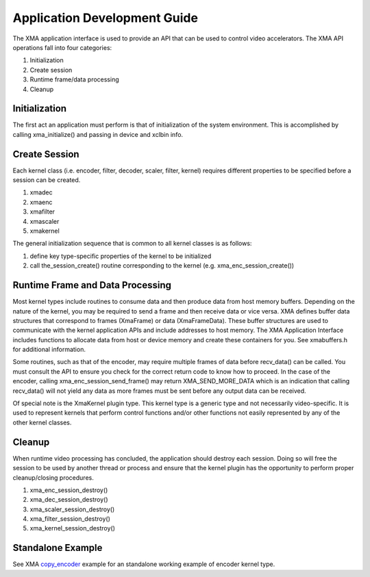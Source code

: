 ..
   comment:: SPDX-License-Identifier: Apache-2.0
   comment:: Copyright (C) 2019-2021 Xilinx, Inc. All rights reserved.

===========================================
Application Development Guide
===========================================

The XMA application interface is used to provide an API that can
be used to control video accelerators.  The XMA API operations
fall into four categories:

1. Initialization
2. Create session
3. Runtime frame/data processing
4. Cleanup

Initialization
~~~~~~~~~~~~~~~~~~~~~~
The first act an application must perform is that of initialization of the
system environment.  This is accomplished by calling xma_initialize() and
passing in device and xclbin info.

Create Session
~~~~~~~~~~~~~~~~~~~~~~
Each kernel class (i.e. encoder, filter, decoder, scaler, filter, kernel)
requires different properties to be specified before a session can be created.

1. xmadec
2. xmaenc
3. xmafilter
4. xmascaler
5. xmakernel

The general initialization sequence that is common to all kernel classes is as follows:

1. define key type-specific properties of the kernel to be initialized
2. call the_session_create() routine corresponding to the kernel (e.g. xma_enc_session_create())


Runtime Frame and Data Processing
~~~~~~~~~~~~~~~~~~~~~~~~~~~~~~~~~
Most kernel types include routines to consume data and then produce data from
host memory buffers.  Depending on the nature of the kernel, you may be
required to send a frame and then receive data or vice versa.
XMA defines buffer data structures that correspond to frames (XmaFrame)
or data (XmaFrameData). These buffer structures are used to communicate
with the kernel application APIs and include addresses to host memory.  The XMA Application Interface includes
functions to allocate data from host or device memory and create these containers for
you.  See xmabuffers.h for additional information.

Some routines, such as that of the encoder, may require multiple frames of
data before recv_data() can be called.  You must consult the API to ensure
you check for the correct return code to know how to proceed.  In the case of
the encoder, calling xma_enc_session_send_frame() may return XMA_SEND_MORE_DATA
which is an indication that calling recv_data() will not yield any data as
more frames must be sent before any output data can be received.

Of special note is the XmaKernel plugin type.  This kernel type is a generic
type and not necessarily video-specific. It is used to represent kernels that
perform control functions and/or other functions not easily represented by
any of the other kernel classes.

Cleanup
~~~~~~~
When runtime video processing has concluded, the application should destroy
each session.  Doing so will free the session to be used by another thread or
process and ensure that the kernel plugin has the opportunity to perform
proper cleanup/closing procedures.

1. xma_enc_session_destroy()
2. xma_dec_session_destroy()
3. xma_scaler_session_destroy()
4. xma_filter_session_destroy()
5. xma_kernel_session_destroy()

Standalone Example
~~~~~~~~~~~~~~~~~~

See XMA copy_encoder_ example for an standalone working example of encoder kernel type.

.. _copy_encoder: https://github.com/Xilinx/xma-samples
